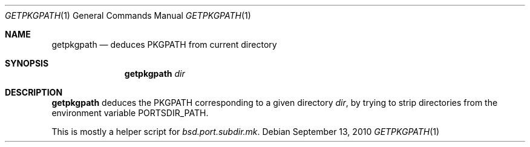.\"	$OpenBSD: getpkgpath.1,v 1.1 2010/09/13 11:31:42 espie Exp $
.\"
.\" Copyright (c) 2010 Marc Espie <espie@openbsd.org>
.\"
.\" Permission to use, copy, modify, and distribute this software for any
.\" purpose with or without fee is hereby granted, provided that the above
.\" copyright notice and this permission notice appear in all copies.
.\"
.\" THE SOFTWARE IS PROVIDED "AS IS" AND THE AUTHOR DISCLAIMS ALL WARRANTIES
.\" WITH REGARD TO THIS SOFTWARE INCLUDING ALL IMPLIED WARRANTIES OF
.\" MERCHANTABILITY AND FITNESS. IN NO EVENT SHALL THE AUTHOR BE LIABLE FOR
.\" ANY SPECIAL, DIRECT, INDIRECT, OR CONSEQUENTIAL DAMAGES OR ANY DAMAGES
.\" WHATSOEVER RESULTING FROM LOSS OF USE, DATA OR PROFITS, WHETHER IN AN
.\" ACTION OF CONTRACT, NEGLIGENCE OR OTHER TORTIOUS ACTION, ARISING OUT OF
.\" OR IN CONNECTION WITH THE USE OR PERFORMANCE OF THIS SOFTWARE.
.\"
.Dd $Mdocdate: September 13 2010 $
.Dt GETPKGPATH 1
.Os
.Sh NAME
.Nm getpkgpath
.Nd deduces
.Ev PKGPATH
from current directory
.Sh SYNOPSIS
.Nm getpkgpath
.Ar dir
.Sh DESCRIPTION
.Nm
deduces the
.Ev PKGPATH
corresponding to a given directory
.Ar dir ,
by trying to strip directories from the environment variable
.Ev PORTSDIR_PATH .
.Pp
This is mostly a helper script for
.Pa bsd.port.subdir.mk .
